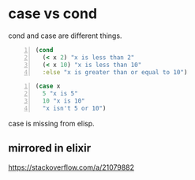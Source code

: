 * case vs cond
cond and case are different things.

#+BEGIN_SRC clojure -n :i clj :async :results verbatim code
  (cond
    (< x 2) "x is less than 2"
    (< x 10) "x is less than 10"
    :else "x is greater than or equal to 10")
#+END_SRC

#+BEGIN_SRC clojure -n :i clj :async :results verbatim code
  (case x
    5 "x is 5"
    10 "x is 10"
    "x isn't 5 or 10")
#+END_SRC

case is missing from elisp.

** mirrored in elixir
https://stackoverflow.com/a/21079882